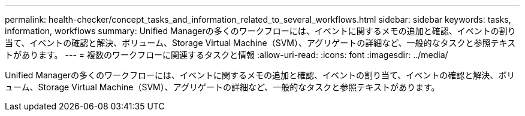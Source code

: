 ---
permalink: health-checker/concept_tasks_and_information_related_to_several_workflows.html 
sidebar: sidebar 
keywords: tasks, information, workflows 
summary: Unified Managerの多くのワークフローには、イベントに関するメモの追加と確認、イベントの割り当て、イベントの確認と解決、ボリューム、Storage Virtual Machine（SVM）、アグリゲートの詳細など、一般的なタスクと参照テキストがあります。 
---
= 複数のワークフローに関連するタスクと情報
:allow-uri-read: 
:icons: font
:imagesdir: ../media/


[role="lead"]
Unified Managerの多くのワークフローには、イベントに関するメモの追加と確認、イベントの割り当て、イベントの確認と解決、ボリューム、Storage Virtual Machine（SVM）、アグリゲートの詳細など、一般的なタスクと参照テキストがあります。
